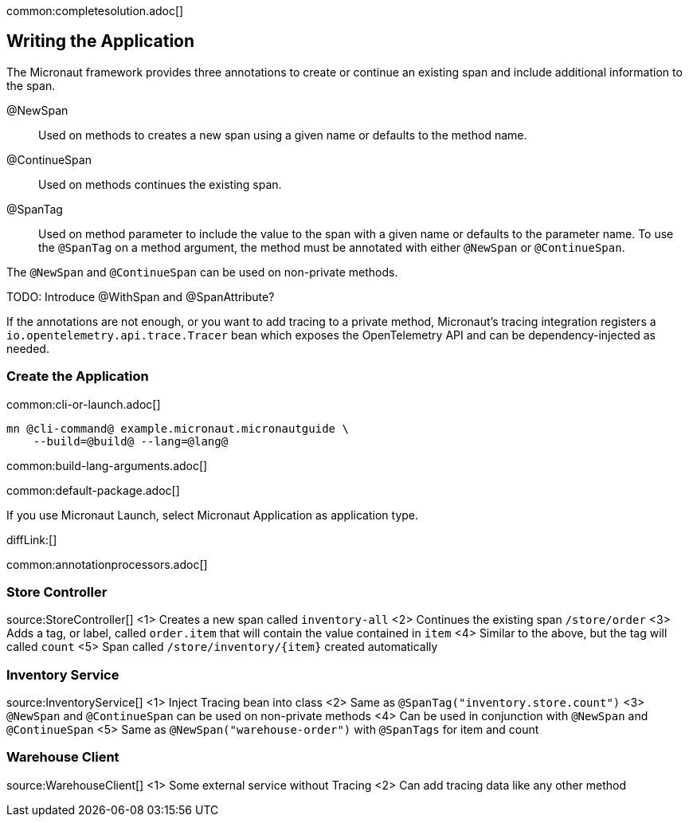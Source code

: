 common:completesolution.adoc[]

== Writing the Application

The Micronaut framework provides three annotations to create or continue an existing span and include additional information to the span.

@NewSpan:: Used on methods to creates a new span using a given name or defaults to the method name.

@ContinueSpan:: Used on methods continues the existing span.

@SpanTag:: Used on method parameter to include the value to the span with a given name or defaults to the parameter name. To use the `@SpanTag` on a method argument, the method must be annotated with either `@NewSpan` or `@ContinueSpan`.

The `@NewSpan` and `@ContinueSpan` can be used on non-private methods.

TODO: Introduce @WithSpan and @SpanAttribute?

If the annotations are not enough, or you want to add tracing to a private method, Micronaut’s tracing integration registers a `io.opentelemetry.api.trace.Tracer` bean which exposes the OpenTelemetry API and can be dependency-injected as needed.

=== Create the Application

common:cli-or-launch.adoc[]

[source,bash]
----
mn @cli-command@ example.micronaut.micronautguide \
    --build=@build@ --lang=@lang@
----

common:build-lang-arguments.adoc[]

common:default-package.adoc[]

If you use Micronaut Launch, select Micronaut Application as application type.

diffLink:[]

common:annotationprocessors.adoc[]

=== Store Controller

source:StoreController[]
<1> Creates a new span called `inventory-all`
<2> Continues the existing span `/store/order`
<3> Adds a tag, or label, called `order.item` that will contain the value contained in `item`
<4> Similar to the above, but the tag will called `count`
<5> Span called `/store/inventory/{item}` created automatically

=== Inventory Service

source:InventoryService[]
<1> Inject Tracing bean into class
<2> Same as `@SpanTag("inventory.store.count")`
<3> `@NewSpan` and `@ContinueSpan` can be used on non-private methods
<4> Can be used in conjunction with `@NewSpan` and `@ContinueSpan`
<5> Same as `@NewSpan("warehouse-order")` with `@SpanTags` for item and count

=== Warehouse Client

source:WarehouseClient[]
<1> Some external service without Tracing
<2> Can add tracing data like any other method




